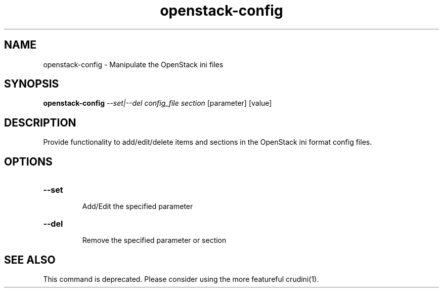 .TH openstack-config "1" "April 2012" "openstack-utils" "User Commands"
.SH NAME
openstack-config - Manipulate the OpenStack ini files
.SH SYNOPSIS
.B openstack-config
\fI--set|--del config_file section \fR[parameter] [value]
.SH DESCRIPTION
Provide functionality to add/edit/delete items and
sections in the OpenStack ini format config files.
.SH OPTIONS
.HP
\fB\-\-set\fR
.IP
Add/Edit the specified parameter
.HP
\fB\-\-del\fR
.IP
Remove the specified parameter or section
.SH SEE ALSO
This command is deprecated.
Please consider using the more featureful crudini(1).
